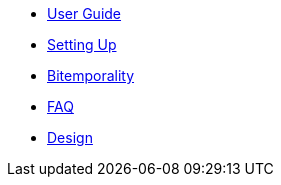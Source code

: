 * <<user_guide.adoc#,User Guide>>
* <<setup.adoc#,Setting Up>>
* <<bitemp.adoc#,Bitemporality>>
* <<faq.adoc#,FAQ>>
* <<design.adoc#,Design>>
